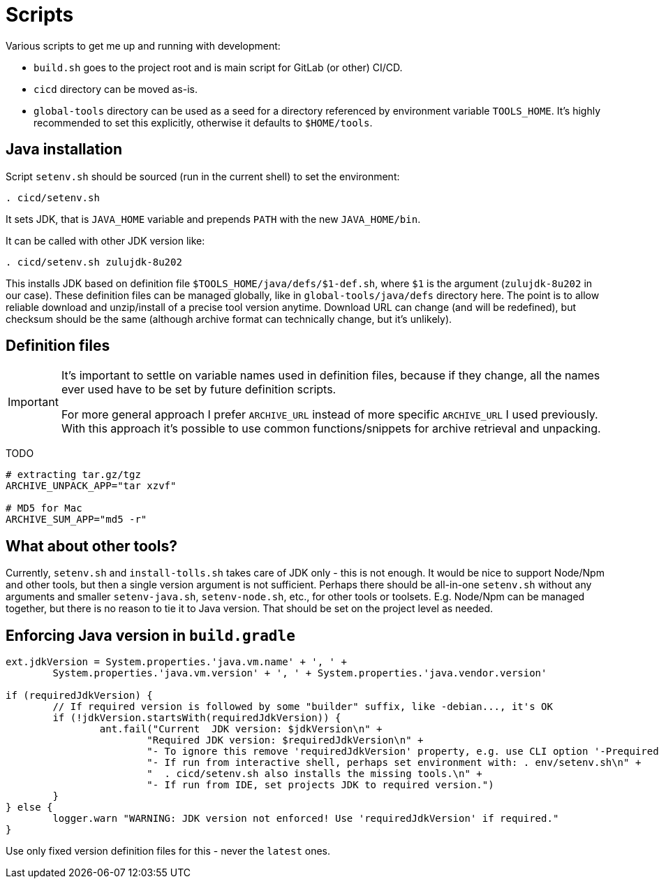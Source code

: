 = Scripts

Various scripts to get me up and running with development:

* `build.sh` goes to the project root and is main script for GitLab (or other) CI/CD.
* `cicd` directory can be moved as-is.
* `global-tools` directory can be used as a seed for a directory referenced
by environment variable `TOOLS_HOME`.
It's highly recommended to set this explicitly, otherwise it defaults to `$HOME/tools`.

== Java installation

Script `setenv.sh` should be sourced (run in the current shell) to set the environment:
----
. cicd/setenv.sh
----

It sets JDK, that is `JAVA_HOME` variable and prepends `PATH` with the new `JAVA_HOME/bin`.

It can be called with other JDK version like:
----
. cicd/setenv.sh zulujdk-8u202
----

This installs JDK based on definition file `$TOOLS_HOME/java/defs/$1-def.sh`,
where `$1` is the argument (`zulujdk-8u202` in our case).
These definition files can be managed globally, like in `global-tools/java/defs` directory here.
The point is to allow reliable download and unzip/install of a precise tool version anytime.
Download URL can change (and will be redefined), but checksum should be the same (although
archive format can technically change, but it's unlikely).

== Definition files

[IMPORTANT]
====
It's important to settle on variable names used in definition files, because if they change,
all the names ever used have to be set by future definition scripts.

For more general approach I prefer `ARCHIVE_URL` instead of more specific `ARCHIVE_URL`
I used previously.
With this approach it's possible to use common functions/snippets for archive retrieval
and unpacking.
====

TODO

----
# extracting tar.gz/tgz
ARCHIVE_UNPACK_APP="tar xzvf"

# MD5 for Mac
ARCHIVE_SUM_APP="md5 -r"
----

== What about other tools?

Currently, `setenv.sh` and `install-tolls.sh` takes care of JDK only - this is not enough.
It would be nice to support Node/Npm and other tools, but then a single version argument is
not sufficient.
Perhaps there should be all-in-one `setenv.sh` without any arguments and smaller
`setenv-java.sh`, `setenv-node.sh`, etc., for other tools or toolsets.
E.g. Node/Npm can be managed together, but there is no reason to tie it to Java version.
That should be set on the project level as needed.

== Enforcing Java version in `build.gradle`

----
ext.jdkVersion = System.properties.'java.vm.name' + ', ' +
	System.properties.'java.vm.version' + ', ' + System.properties.'java.vendor.version'

if (requiredJdkVersion) {
	// If required version is followed by some "builder" suffix, like -debian..., it's OK
	if (!jdkVersion.startsWith(requiredJdkVersion)) {
		ant.fail("Current  JDK version: $jdkVersion\n" +
			"Required JDK version: $requiredJdkVersion\n" +
			"- To ignore this remove 'requiredJdkVersion' property, e.g. use CLI option '-PrequiredJdkVersion'.\n" +
			"- If run from interactive shell, perhaps set environment with: . env/setenv.sh\n" +
			"  . cicd/setenv.sh also installs the missing tools.\n" +
			"- If run from IDE, set projects JDK to required version.")
	}
} else {
	logger.warn "WARNING: JDK version not enforced! Use 'requiredJdkVersion' if required."
}
----

Use only fixed version definition files for this - never the `latest` ones.
